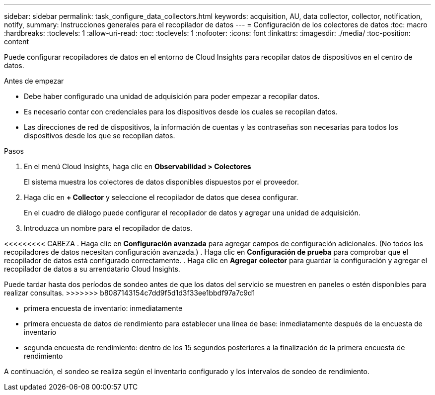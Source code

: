 ---
sidebar: sidebar 
permalink: task_configure_data_collectors.html 
keywords: acquisition, AU, data collector, collector, notification, notify, 
summary: Instrucciones generales para el recopilador de datos 
---
= Configuración de los colectores de datos
:toc: macro
:hardbreaks:
:toclevels: 1
:allow-uri-read: 
:toc: 
:toclevels: 1
:nofooter: 
:icons: font
:linkattrs: 
:imagesdir: ./media/
:toc-position: content


[role="lead"]
Puede configurar recopiladores de datos en el entorno de Cloud Insights para recopilar datos de dispositivos en el centro de datos.

.Antes de empezar
* Debe haber configurado una unidad de adquisición para poder empezar a recopilar datos.
* Es necesario contar con credenciales para los dispositivos desde los cuales se recopilan datos.
* Las direcciones de red de dispositivos, la información de cuentas y las contraseñas son necesarias para todos los dispositivos desde los que se recopilan datos.


.Pasos
. En el menú Cloud Insights, haga clic en *Observabilidad > Colectores*
+
El sistema muestra los colectores de datos disponibles dispuestos por el proveedor.

. Haga clic en *+ Collector* y seleccione el recopilador de datos que desea configurar.
+
En el cuadro de diálogo puede configurar el recopilador de datos y agregar una unidad de adquisición.

. Introduzca un nombre para el recopilador de datos.


<<<<<<<<< CABEZA
. Haga clic en *Configuración avanzada* para agregar campos de configuración adicionales. (No todos los recopiladores de datos necesitan configuración avanzada.)
. Haga clic en *Configuración de prueba* para comprobar que el recopilador de datos está configurado correctamente.
. Haga clic en *Agregar colector* para guardar la configuración y agregar el recopilador de datos a su arrendatario Cloud Insights.

[]
====
Puede tardar hasta dos períodos de sondeo antes de que los datos del servicio se muestren en paneles o estén disponibles para realizar consultas.
>>>>>>> b8087143154c7dd9f5d1d3f33ee1bbdf97a7c9d1

* primera encuesta de inventario: inmediatamente
* primera encuesta de datos de rendimiento para establecer una línea de base: inmediatamente después de la encuesta de inventario
* segunda encuesta de rendimiento: dentro de los 15 segundos posteriores a la finalización de la primera encuesta de rendimiento


A continuación, el sondeo se realiza según el inventario configurado y los intervalos de sondeo de rendimiento.

====
